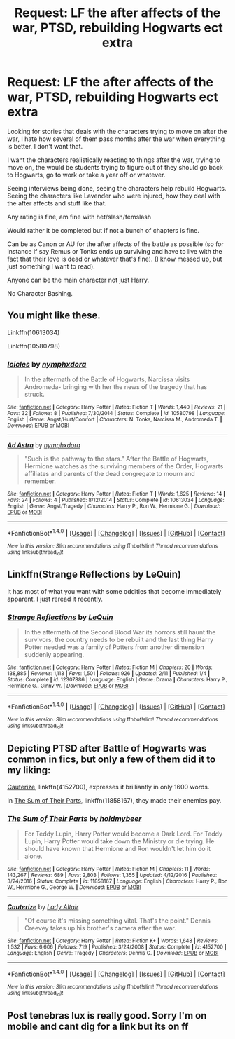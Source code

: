 #+TITLE: Request: LF the after affects of the war, PTSD, rebuilding Hogwarts ect extra

* Request: LF the after affects of the war, PTSD, rebuilding Hogwarts ect extra
:PROPERTIES:
:Author: SnarkyAndProud
:Score: 8
:DateUnix: 1513470917.0
:DateShort: 2017-Dec-17
:FlairText: Request
:END:
Looking for stories that deals with the characters trying to move on after the war, I hate how several of them pass months after the war when everything is better, I don't want that.

I want the characters realistically reacting to things after the war, trying to move on, the would be students trying to figure out of they should go back to Hogwarts, go to work or take a year off or whatever.

Seeing interviews being done, seeing the characters help rebuild Hogwarts. Seeing the characters like Lavender who were injured, how they deal with the after affects and stuff like that.

Any rating is fine, am fine with het/slash/femslash

Would rather it be completed but if not a bunch of chapters is fine.

Can be as Canon or AU for the after affects of the battle as possible (so for instance if say Remus or Tonks ends up surviving and have to live with the fact that their love is dead or whatever that's fine). (I know messed up, but just something I want to read).

Anyone can be the main character not just Harry.

No Character Bashing.


** You might like these.

Linkffn(10613034)

Linkffn(10580798)
:PROPERTIES:
:Author: openthekey
:Score: 2
:DateUnix: 1513529222.0
:DateShort: 2017-Dec-17
:END:

*** [[http://www.fanfiction.net/s/10580798/1/][*/Icicles/*]] by [[https://www.fanfiction.net/u/5591306/nymphxdora][/nymphxdora/]]

#+begin_quote
  In the aftermath of the Battle of Hogwarts, Narcissa visits Andromeda- bringing with her the news of the tragedy that has struck.
#+end_quote

^{/Site/: [[http://www.fanfiction.net/][fanfiction.net]] *|* /Category/: Harry Potter *|* /Rated/: Fiction T *|* /Words/: 1,440 *|* /Reviews/: 21 *|* /Favs/: 32 *|* /Follows/: 8 *|* /Published/: 7/30/2014 *|* /Status/: Complete *|* /id/: 10580798 *|* /Language/: English *|* /Genre/: Angst/Hurt/Comfort *|* /Characters/: N. Tonks, Narcissa M., Andromeda T. *|* /Download/: [[http://www.ff2ebook.com/old/ffn-bot/index.php?id=10580798&source=ff&filetype=epub][EPUB]] or [[http://www.ff2ebook.com/old/ffn-bot/index.php?id=10580798&source=ff&filetype=mobi][MOBI]]}

--------------

[[http://www.fanfiction.net/s/10613034/1/][*/Ad Astra/*]] by [[https://www.fanfiction.net/u/5591306/nymphxdora][/nymphxdora/]]

#+begin_quote
  "Such is the pathway to the stars." After the Battle of Hogwarts, Hermione watches as the surviving members of the Order, Hogwarts affiliates and parents of the dead congregate to mourn and remember.
#+end_quote

^{/Site/: [[http://www.fanfiction.net/][fanfiction.net]] *|* /Category/: Harry Potter *|* /Rated/: Fiction T *|* /Words/: 1,625 *|* /Reviews/: 14 *|* /Favs/: 24 *|* /Follows/: 4 *|* /Published/: 8/12/2014 *|* /Status/: Complete *|* /id/: 10613034 *|* /Language/: English *|* /Genre/: Angst/Tragedy *|* /Characters/: Harry P., Ron W., Hermione G. *|* /Download/: [[http://www.ff2ebook.com/old/ffn-bot/index.php?id=10613034&source=ff&filetype=epub][EPUB]] or [[http://www.ff2ebook.com/old/ffn-bot/index.php?id=10613034&source=ff&filetype=mobi][MOBI]]}

--------------

*FanfictionBot*^{1.4.0} *|* [[[https://github.com/tusing/reddit-ffn-bot/wiki/Usage][Usage]]] | [[[https://github.com/tusing/reddit-ffn-bot/wiki/Changelog][Changelog]]] | [[[https://github.com/tusing/reddit-ffn-bot/issues/][Issues]]] | [[[https://github.com/tusing/reddit-ffn-bot/][GitHub]]] | [[[https://www.reddit.com/message/compose?to=tusing][Contact]]]

^{/New in this version: Slim recommendations using/ ffnbot!slim! /Thread recommendations using/ linksub(thread_id)!}
:PROPERTIES:
:Author: FanfictionBot
:Score: 1
:DateUnix: 1513529261.0
:DateShort: 2017-Dec-17
:END:


** Linkffn(Strange Reflections by LeQuin)

It has most of what you want with some oddities that become immediately apparent. I just reread it recently.
:PROPERTIES:
:Author: KingSouma
:Score: 1
:DateUnix: 1513594715.0
:DateShort: 2017-Dec-18
:END:

*** [[http://www.fanfiction.net/s/12307886/1/][*/Strange Reflections/*]] by [[https://www.fanfiction.net/u/1634726/LeQuin][/LeQuin/]]

#+begin_quote
  In the aftermath of the Second Blood War its horrors still haunt the survivors, the country needs to be rebuilt and the last thing Harry Potter needed was a family of Potters from another dimension suddenly appearing.
#+end_quote

^{/Site/: [[http://www.fanfiction.net/][fanfiction.net]] *|* /Category/: Harry Potter *|* /Rated/: Fiction M *|* /Chapters/: 20 *|* /Words/: 138,885 *|* /Reviews/: 1,113 *|* /Favs/: 1,501 *|* /Follows/: 926 *|* /Updated/: 2/11 *|* /Published/: 1/4 *|* /Status/: Complete *|* /id/: 12307886 *|* /Language/: English *|* /Genre/: Drama *|* /Characters/: Harry P., Hermione G., Ginny W. *|* /Download/: [[http://www.ff2ebook.com/old/ffn-bot/index.php?id=12307886&source=ff&filetype=epub][EPUB]] or [[http://www.ff2ebook.com/old/ffn-bot/index.php?id=12307886&source=ff&filetype=mobi][MOBI]]}

--------------

*FanfictionBot*^{1.4.0} *|* [[[https://github.com/tusing/reddit-ffn-bot/wiki/Usage][Usage]]] | [[[https://github.com/tusing/reddit-ffn-bot/wiki/Changelog][Changelog]]] | [[[https://github.com/tusing/reddit-ffn-bot/issues/][Issues]]] | [[[https://github.com/tusing/reddit-ffn-bot/][GitHub]]] | [[[https://www.reddit.com/message/compose?to=tusing][Contact]]]

^{/New in this version: Slim recommendations using/ ffnbot!slim! /Thread recommendations using/ linksub(thread_id)!}
:PROPERTIES:
:Author: FanfictionBot
:Score: 1
:DateUnix: 1513594742.0
:DateShort: 2017-Dec-18
:END:


** Depicting PTSD after Battle of Hogwarts was common in fics, but only a few of them did it to my liking:

[[https://m.fanfiction.net/s/4152700/1/][Cauterize]], linkffn(4152700), expresses it brilliantly in only 1600 words.

In [[https://m.fanfiction.net/s/11858167/1/][The Sum of Their Parts]], linkffn(11858167), they made their enemies pay.
:PROPERTIES:
:Author: InquisitorCOC
:Score: 1
:DateUnix: 1513483379.0
:DateShort: 2017-Dec-17
:END:

*** [[http://www.fanfiction.net/s/11858167/1/][*/The Sum of Their Parts/*]] by [[https://www.fanfiction.net/u/7396284/holdmybeer][/holdmybeer/]]

#+begin_quote
  For Teddy Lupin, Harry Potter would become a Dark Lord. For Teddy Lupin, Harry Potter would take down the Ministry or die trying. He should have known that Hermione and Ron wouldn't let him do it alone.
#+end_quote

^{/Site/: [[http://www.fanfiction.net/][fanfiction.net]] *|* /Category/: Harry Potter *|* /Rated/: Fiction M *|* /Chapters/: 11 *|* /Words/: 143,267 *|* /Reviews/: 689 *|* /Favs/: 2,803 *|* /Follows/: 1,355 *|* /Updated/: 4/12/2016 *|* /Published/: 3/24/2016 *|* /Status/: Complete *|* /id/: 11858167 *|* /Language/: English *|* /Characters/: Harry P., Ron W., Hermione G., George W. *|* /Download/: [[http://www.ff2ebook.com/old/ffn-bot/index.php?id=11858167&source=ff&filetype=epub][EPUB]] or [[http://www.ff2ebook.com/old/ffn-bot/index.php?id=11858167&source=ff&filetype=mobi][MOBI]]}

--------------

[[http://www.fanfiction.net/s/4152700/1/][*/Cauterize/*]] by [[https://www.fanfiction.net/u/24216/Lady-Altair][/Lady Altair/]]

#+begin_quote
  "Of course it's missing something vital. That's the point." Dennis Creevey takes up his brother's camera after the war.
#+end_quote

^{/Site/: [[http://www.fanfiction.net/][fanfiction.net]] *|* /Category/: Harry Potter *|* /Rated/: Fiction K+ *|* /Words/: 1,648 *|* /Reviews/: 1,532 *|* /Favs/: 6,606 *|* /Follows/: 719 *|* /Published/: 3/24/2008 *|* /Status/: Complete *|* /id/: 4152700 *|* /Language/: English *|* /Genre/: Tragedy *|* /Characters/: Dennis C. *|* /Download/: [[http://www.ff2ebook.com/old/ffn-bot/index.php?id=4152700&source=ff&filetype=epub][EPUB]] or [[http://www.ff2ebook.com/old/ffn-bot/index.php?id=4152700&source=ff&filetype=mobi][MOBI]]}

--------------

*FanfictionBot*^{1.4.0} *|* [[[https://github.com/tusing/reddit-ffn-bot/wiki/Usage][Usage]]] | [[[https://github.com/tusing/reddit-ffn-bot/wiki/Changelog][Changelog]]] | [[[https://github.com/tusing/reddit-ffn-bot/issues/][Issues]]] | [[[https://github.com/tusing/reddit-ffn-bot/][GitHub]]] | [[[https://www.reddit.com/message/compose?to=tusing][Contact]]]

^{/New in this version: Slim recommendations using/ ffnbot!slim! /Thread recommendations using/ linksub(thread_id)!}
:PROPERTIES:
:Author: FanfictionBot
:Score: 2
:DateUnix: 1513483420.0
:DateShort: 2017-Dec-17
:END:


** Post tenebras lux is really good. Sorry I'm on mobile and cant dig for a link but its on ff
:PROPERTIES:
:Author: stealthxstar
:Score: 1
:DateUnix: 1513484100.0
:DateShort: 2017-Dec-17
:END:
